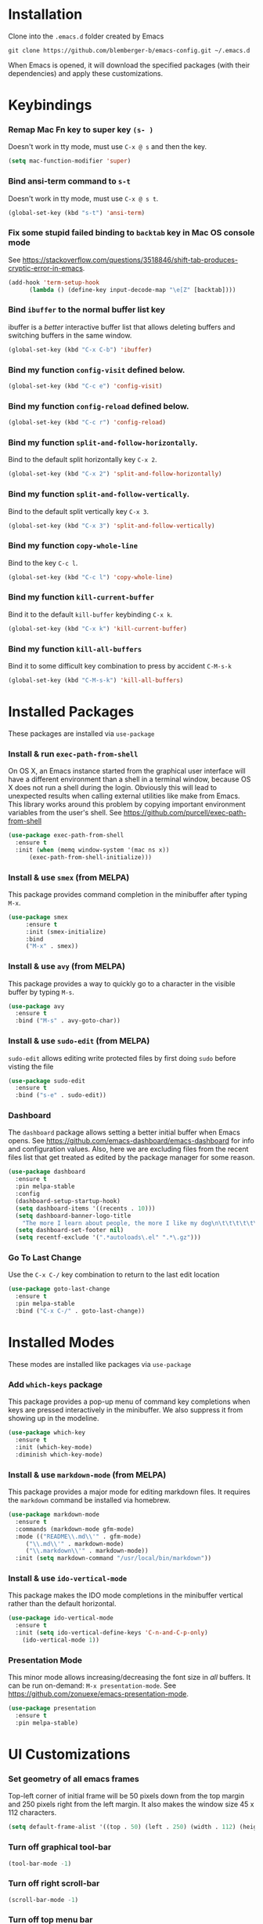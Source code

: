 * Installation
Clone into the =.emacs.d= folder created by Emacs
#+BEGIN_SRC 
git clone https://github.com/blemberger-b/emacs-config.git ~/.emacs.d
#+END_SRC
When Emacs is opened, it will download the specified packages (with their dependencies) and
apply these customizations.
* Keybindings
*** Remap Mac Fn key to super key =(s- )=
Doesn't work in tty mode, must use =C-x @ s= and then the key.
#+BEGIN_SRC emacs-lisp
  (setq mac-function-modifier 'super)
#+END_SRC

*** Bind ansi-term command to =s-t=
Doesn't work in tty mode, must use =C-x @ s t=.
#+BEGIN_SRC emacs-lisp
  (global-set-key (kbd "s-t") 'ansi-term)
#+END_SRC

*** Fix some stupid failed binding to =backtab= key in Mac OS console mode
See https://stackoverflow.com/questions/3518846/shift-tab-produces-cryptic-error-in-emacs.
#+BEGIN_SRC emacs-lisp
  (add-hook 'term-setup-hook
	    (lambda () (define-key input-decode-map "\e[Z" [backtab])))
#+END_SRC

*** Bind =ibuffer= to the normal buffer list key
ibuffer is a /better/ interactive buffer list that allows deleting buffers and switching buffers in the same window.
#+BEGIN_SRC emacs-lisp
  (global-set-key (kbd "C-x C-b") 'ibuffer)
#+END_SRC

*** Bind my function =config-visit= defined below.
#+BEGIN_SRC emacs-lisp
  (global-set-key (kbd "C-c e") 'config-visit)
#+END_SRC
*** Bind my function =config-reload= defined below.
#+BEGIN_SRC emacs-lisp
  (global-set-key (kbd "C-c r") 'config-reload)
#+END_SRC
*** Bind my function =split-and-follow-horizontally=.
Bind to the default split horizontally key =C-x 2=.
#+BEGIN_SRC emacs-lisp
  (global-set-key (kbd "C-x 2") 'split-and-follow-horizontally)
#+END_SRC

*** Bind my function =split-and-follow-vertically=.
Bind to the default split vertically key =C-x 3=.
#+BEGIN_SRC emacs-lisp
  (global-set-key (kbd "C-x 3") 'split-and-follow-vertically)
#+END_SRC
*** Bind my function =copy-whole-line=
Bind to the key =C-c l=.
#+BEGIN_SRC emacs-lisp
  (global-set-key (kbd "C-c l") 'copy-whole-line)
#+END_SRC
*** Bind my function =kill-current-buffer=
Bind it to the default =kill-buffer= keybinding =C-x k=.
#+BEGIN_SRC emacs-lisp
  (global-set-key (kbd "C-x k") 'kill-current-buffer)
#+END_SRC
*** Bind my function =kill-all-buffers=
Bind it to some difficult key combination to press by accident =C-M-s-k=
#+BEGIN_SRC emacs-lisp
  (global-set-key (kbd "C-M-s-k") 'kill-all-buffers)
#+END_SRC
* Installed Packages
These packages are installed via =use-package=
*** Install & run =exec-path-from-shell=
On OS X, an Emacs instance started from the graphical user interface will have a different environment than a shell in a terminal window, because OS X does not run a shell during the login. Obviously this will lead to unexpected results when calling external utilities like make from Emacs. This library works around this problem by copying important environment variables from the user's shell.
See https://github.com/purcell/exec-path-from-shell
#+BEGIN_SRC emacs-lisp
  (use-package exec-path-from-shell
    :ensure t
    :init (when (memq window-system '(mac ns x))
	    (exec-path-from-shell-initialize)))
#+END_SRC
*** Install & use =smex= (from MELPA)
This package provides command completion in the minibuffer after typing =M-x=.
#+BEGIN_SRC emacs-lisp
  (use-package smex
       :ensure t
       :init (smex-initialize)
       :bind
       ("M-x" . smex))
#+END_SRC
*** Install & use =avy= (from MELPA)
This package provides a way to quickly go to a character in the visible buffer by typing =M-s=.
#+BEGIN_SRC emacs-lisp
  (use-package avy
    :ensure t
    :bind ("M-s" . avy-goto-char))
#+END_SRC
*** Install & use =sudo-edit= (from MELPA)
=sudo-edit= allows editing write protected files by first doing =sudo= before visting the file
#+BEGIN_SRC emacs-lisp
  (use-package sudo-edit
    :ensure t
    :bind ("s-e" . sudo-edit))
#+END_SRC
*** Dashboard
The =dashboard= package allows setting a better initial buffer when Emacs opens. See
https://github.com/emacs-dashboard/emacs-dashboard for info and configuration values. Also, here we
are excluding files from the recent files list that get treated as edited by the package manager for some reason.
#+BEGIN_SRC emacs-lisp
  (use-package dashboard
    :ensure t
    :pin melpa-stable
    :config
    (dashboard-setup-startup-hook)
    (setq dashboard-items '((recents . 10)))
    (setq dashboard-banner-logo-title
	  "The more I learn about people, the more I like my dog\n\t\t\t\t\t\t\t\t\t--Mark Twain")
    (setq dashboard-set-footer nil)
    (setq recentf-exclude '(".*autoloads\.el" ".*\.gz")))
#+END_SRC
*** Go To Last Change
Use the =C-x C-/= key combination to return to the last edit location
#+BEGIN_SRC emacs-lisp
  (use-package goto-last-change
    :ensure t
    :pin melpa-stable
    :bind ("C-x C-/" . goto-last-change))
#+END_SRC
* Installed Modes
These modes are installed like packages via =use-package=
*** Add =which-keys= package
This package provides a pop-up menu of command key completions when keys are pressed interactively
in the minibuffer. We also suppress it from showing up in the modeline.
#+BEGIN_SRC emacs-lisp
  (use-package which-key
    :ensure t
    :init (which-key-mode)
    :diminish which-key-mode)
#+END_SRC
*** Install & use =markdown-mode= (from MELPA)
This package provides a major mode for editing markdown files. It requires the =markdown= command be installed via homebrew.
#+BEGIN_SRC emacs-lisp
  (use-package markdown-mode
    :ensure t
    :commands (markdown-mode gfm-mode)
    :mode (("README\\.md\\'" . gfm-mode)
	   ("\\.md\\'" . markdown-mode)
	   ("\\.markdown\\'" . markdown-mode))
    :init (setq markdown-command "/usr/local/bin/markdown"))
#+END_SRC

*** Install & use =ido-vertical-mode=
This package makes the IDO mode completions in the minibuffer vertical rather than the default horizontal.
#+BEGIN_SRC emacs-lisp
  (use-package ido-vertical-mode
    :ensure t
    :init (setq ido-vertical-define-keys 'C-n-and-C-p-only)
	  (ido-vertical-mode 1))
#+END_SRC
*** Presentation Mode
This minor mode allows increasing/decreasing the font size in /all/ buffers. It can be run
on-demand: =M-x presentation-mode=. See https://github.com/zonuexe/emacs-presentation-mode.
#+BEGIN_SRC emacs-lisp
  (use-package presentation
    :ensure t
    :pin melpa-stable)
#+END_SRC
* UI Customizations
*** Set geometry of all emacs frames
Top-left corner of initial frame will be 50 pixels down from the top margin and 250 pixels right from the left margin. It also makes the window size 45 x 112 characters.
#+BEGIN_SRC emacs-lisp
  (setq default-frame-alist '((top . 50) (left . 250) (width . 112) (height . 45)))
#+END_SRC
*** Turn off graphical tool-bar
#+BEGIN_SRC emacs-lisp
  (tool-bar-mode -1)
#+END_SRC

*** Turn off right scroll-bar
#+BEGIN_SRC emacs-lisp
  (scroll-bar-mode -1)
#+END_SRC

*** Turn off top menu bar
#+BEGIN_SRC emacs-lisp
  (menu-bar-mode -1)
#+END_SRC

*** Turn on line numbering in all buffers that support it
#+BEGIN_SRC emacs-lisp
  (global-display-line-numbers-mode)
#+END_SRC

*** Turn on line highlight mode only in GUI mode
#+BEGIN_SRC emacs-lisp
  (when window-system (global-hl-line-mode))
#+END_SRC
* Mode Line
*** Turn on column mode display of (line,col) in mode line
#+BEGIN_SRC emacs-lisp
  (column-number-mode 1)
#+END_SRC
*** Spaceline
=spaceline= is a better mode line from the spacemacs distribution (https://www.spacemacs.org/)
#+BEGIN_SRC emacs-lisp
  (use-package spaceline
    :pin melpa-stable
    :ensure t
    :config
    (require 'spaceline-config)
    (spaceline-spacemacs-theme))
#+END_SRC
*** Diminish minor modes from the modeline
    =diminish= allows us to list the mode names that we don't want displayed in the modeline. We do
    that here by using the =:diminish= keyword in =use-package= declarations that we want to
    suppress, or by specifing them in the =config:= section. See https://github.com/myrjola/diminish.el.
#+BEGIN_SRC emacs-lisp
  (use-package diminish
    :pin melpa-stable
    :ensure t
    :config (diminish 'eldoc-mode))
#+END_SRC

* Kill Ring
*** Turn on helpful kill ring pop-up menu and bind it to =M-y=
#+BEGIN_SRC emacs-lisp
  (use-package popup-kill-ring
    :ensure t
    :bind ("M-y" . popup-kill-ring))
#+END_SRC
* Terminal
*** Make bash the default shell for ansi-term
#+BEGIN_SRC emacs-lisp
  (defvar my-term-shell "/bin/bash")
  (defadvice ansi-term (before force-bash)
    (interactive (list my-term-shell)))
  (ad-activate 'ansi-term)
#+END_SRC

* Global Settings
*** Turn off emacs start screen
#+BEGIN_SRC emacs-lisp
  (setq inhibit-startup-message t)
#+END_SRC

*** Turn off aggressive vertical scrolling
#+BEGIN_SRC  emacs-lisp
  (setq scroll-conservatively 100)
#+END_SRC

*** Turn off annoying bell
#+BEGIN_SRC emacs-lisp
  (setq ring-bell-function 'ignore)
#+END_SRC

*** Turn off auto-saving
#+BEGIN_SRC emacs-lisp
  (setq auto-save-default nil)
#+END_SRC

*** Turn off stupid auto-backups
#+BEGIN_SRC emacs-lisp
  (setq make-backup-files nil)
#+END_SRC

*** Edit src snippets in same window in =org-mode=
#+BEGIN_SRC emacs-lisp
  (setq org-src-window-setup 'current-window)
#+END_SRC
*** =org-mode= source snippet for emacs-lisp
In =org-mode=, the key combination =<el TAB= will insert an *emacs-lisp* block.
#+BEGIN_SRC emacs-lisp
  (add-to-list 'org-structure-template-alist
	       '( "el" "#+BEGIN_SRC emacs-lisp\n?\n#+END_SRC"))
#+END_SRC
*** Set default fill column
Set the default column to 100 where emacs will attempt to auto-fill in those modes that support it.
#+BEGIN_SRC emacs-lisp
  (setq-default fill-column 100)
#+END_SRC
*** Cursor blink
Set the cursor to always blink. This setting has no effect in TTY mode (the cursor always blinks
there).
#+BEGIN_SRC emacs-lisp
  (setq blink-cursor-blinks 0)
#+END_SRC

*** Replace 'yes-or-no' prompts everywhere with 'y-or-n' prompts
#+BEGIN_SRC emacs-lisp
  (defalias 'yes-or-no-p 'y-or-n-p)
#+END_SRC
* IDO Mode
=ido-mode= is a built-in minor mode that makes the minibuffer and most completion buffer features
work better.
*** Enable =ido-mode=
#+BEGIN_SRC emacs-lisp
  (ido-mode 1)
#+END_SRC
*** Set some default preferences
#+BEGIN_SRC emacs-lisp
  (setq ido-enable-flex-matching nil)
  (setq ido-create-new-buffer 'always)
  (setq ido-everywhere t)
#+END_SRC
* Config edit/reload
*** Edit this config file
This function is bound to a key mapping above.
#+BEGIN_SRC emacs-lisp
  (defun config-visit ()
    (interactive)
    (find-file "~/.emacs.d/config.org"))
#+END_SRC

*** Reload configs on demand
This function is bound to a key mapping above.
#+BEGIN_SRC emacs-lisp
    (defun config-reload ()
      (interactive)
      (org-babel-load-file (expand-file-name "~/.emacs.d/config.org")))
#+END_SRC
* Line Manipulation
*** Copy whole line
Copy the line containing the point to the kill ring.
#+BEGIN_SRC emacs-lisp
  (defun copy-whole-line ()
    (interactive)
    (save-excursion
      (kill-new
       (buffer-substring
	(point-at-bol)
	(point-at-eol)))))
#+END_SRC
* Buffers
*** Buffer Move
Package =buffer-move= allows re-arranging buffers within multiple windows in a frame. The
keybindings below conflict with =org-mode=, but they are too damn convenient, so just use
them when not in =org-mode=. "<C-S->" here means Ctrl+Shift+whatever.
#+BEGIN_SRC emacs-lisp
  (use-package buffer-move
    :ensure t
    :pin melpa-stable
    :bind (("<C-S-up>" . buf-move-up)
	   ("<C-S-down>" . buf-move-down)
	   ("<C-S-right>" . buf-move-right)
	   ("<C-S-left>" . buf-move-left)))
#+END_SRC
*** Always kill the current buffer
Override default emacs and =ido-mode= functionality to prompt for the buffer to kill, and just go
ahead and kill the current one. It will still prompt for confirmation if the buffer is unsaved.
#+BEGIN_SRC emacs-lisp
  (defun kill-current-buffer ()
    (interactive)
    (kill-buffer (current-buffer)))
#+END_SRC
*** Kill all buffers
This command will kill all killable buffers. If any buffers have unsaved changes, you'll be prompted
to confirm.
#+BEGIN_SRC emacs-lisp
  (defun kill-all-buffers ()
    (interactive)
    (mapc 'kill-buffer (buffer-list)))
#+END_SRC
* Window Splitting
*** Split window horizontally & put point in new window
#+BEGIN_SRC emacs-lisp
  (defun split-and-follow-horizontally ()
    (interactive)
    (split-window-below)
    (balance-windows)
    (other-window 1))
#+END_SRC

*** Split window vertically & put point in new window
#+BEGIN_SRC emacs-lisp
  (defun split-and-follow-vertically ()
    (interactive)
    (split-window-right)
    (balance-windows)
    (other-window 1))
#+END_SRC
* Text Mode
*** =text-mode=
In text mode, you generally want to auto-wrap or "auto-fill" lines of text, so this makes that
happen but only in =text-mode= and its derivatives. Also, enable =flyspell-mode= minor mode in all
text modes to get spellchecking functionality. 

#+BEGIN_SRC emacs-lisp
  (add-hook 'text-mode-hook (lambda () (turn-on-auto-fill)
			      (flyspell-mode)))
#+END_SRC
**** Note: This requires that the =ispell= program be installed in the path of the local system.
* Programming Modes
*** =prog-mode= hook
The parent major mode for all programming language modes is =prog-mode=. Here we add the =subword-mode= minor mode to
this mode, which will allow navigation by word commands to respect camel-case words. In other words, camel-case boundaries
of identifiers will form "word" boundaries in all programming language files with this setting
enabled. Also, turn on spell-checking in comments and literal strings using =flyspell-prog-mode= (This requires that the =ispell=
program be installed in the path of the local system).

#+BEGIN_SRC emacs-lisp
  (add-hook 'prog-mode-hook (lambda ()
			      (subword-mode 1)
			      (diminish 'subword-mode)
			      (flyspell-prog-mode)
			      (diminish 'flyspell-mode)))
#+END_SRC

*** Auto-complete
For auto-complete in programming modes, we'll use the =company= package (https://company-mode.github.io/).
#+BEGIN_SRC emacs-lisp
  (use-package company
    :ensure t
    :pin gnu
    :hook (('prog-mode . company-mode)
	   ('cider-repl-mode . company-mode)))
#+END_SRC

*** Turn on parenthesis matching mode
#+BEGIN_SRC emacs-lisp
  (show-paren-mode 1)
#+END_SRC
*** Paredit
This minor mode makes dealing with parenthesis and lisp expressions much easier. Here, we enable it for
=clojure-mode=,  =elisp-mode=, and =cider-repl-mode= major modes only. Also remap the s-expression /slurp/
and /barf/ commands to keybindings that work in both GUI and TTY.
#+BEGIN_SRC emacs-lisp
  (use-package paredit
    :ensure t
    :pin melpa-stable
    :hook ((clojure-mode
	    emacs-lisp-mode
	    cider-repl-mode) . enable-paredit-mode)
    :bind (("C-c )" . paredit-forward-slurp-sexp)
	   ("C-c (" . paredit-backward-slurp-sexp)
	   ("C-c M-)" . paredit-forward-barf-sexp)
	   ("C-c M-(" . paredit-backward-barf-sexp)))
#+END_SRC

*** Install & use =rainbow-delimiters= (from MELPA)
This package changes the color of corresponding pairs of parenthesis and brackets. Here, we enable
it only in prog-mode and its descendants, and in =cider-repl-mode=.
#+BEGIN_SRC emacs-lisp
  (use-package rainbow-delimiters
    :ensure t
    :pin melpa-stable
    :hook (('prog-mode . rainbow-delimiters-mode-enable)
	   ('cider-repl-mode . rainbow-delimiters-mode-enable))
    )
#+END_SRC

* Clojure
In addition to the above settings, the following settings apply only to editing clojure files and buffers.
*** Set indent mode for clojure buffers
Set the variable =clojure-indent-style= to the value =always-indent=. See
https://github.com/clojure-emacs/clojure-mode#indentation-options for more info.
#+BEGIN_SRC emacs-lisp
  (setq clojure-indent-style 'always-indent)
#+END_SRC
*** Install & use =cider= (from MELPA)
=cider= is the /clojure integrated development environment/
(https://github.com/clojure-emacs/cider). We're only going to use the melpa stable version.
Initialize the REPL to , and bind clear the REPL screen
to =C-c C-l= key. Also set the following defaults:
- =cider-repl-display-help-banner= suppress the verbose help banner when opened
- =cider-eldoc-display-context-dependent-info= try to auto-complete function calls with in-scope
  parameters
- =cider-allow-jack-in-without-project= Suppress warning that the REPL gives when you're current
  buffer is not part of a leiningen project.
- =setq cider-use-overlays= Suppress displaying REPL evaluation results in the clojure file's
  buffer, instead dispay in the botom echo area.
- =nrepl-log-messages= Log all request/response messages between cider and the =nrepl= server to a
  special buffer for debugging purposes
#+BEGIN_SRC emacs-lisp
  (use-package cider
    :ensure t
    :pin melpa-stable
    :init (setq cider-repl-display-help-banner nil)
    (setq cider-eldoc-display-context-dependent-info t)
    (setq cider-allow-jack-in-without-project t)
    (setq cider-use-overlays nil)
    (setq nrepl-log-messages t)
    (setq cider-repl-result-prefix "=> ")
    :bind ("C-c C-l" . cider-repl-clear-buffer))
#+END_SRC

*** =cider-mode= used for .clj files
Configure clojure buffers (buffers tied to .clj files) to use =cider-mode= minor mode.
#+BEGIN_SRC emacs-lisp
  (add-hook 'clojure-mode-hook 'cider-mode)
#+END_SRC

*** =cider-repl-mode=
Major mode for the Cider REPL. Enable subword mode in it, but diminish it.
#+BEGIN_SRC emacs-lisp
  (add-hook 'cider-repl-mode-hook (lambda ()
			      (subword-mode 1)
			      (diminish 'subword-mode)))
#+END_SRC
